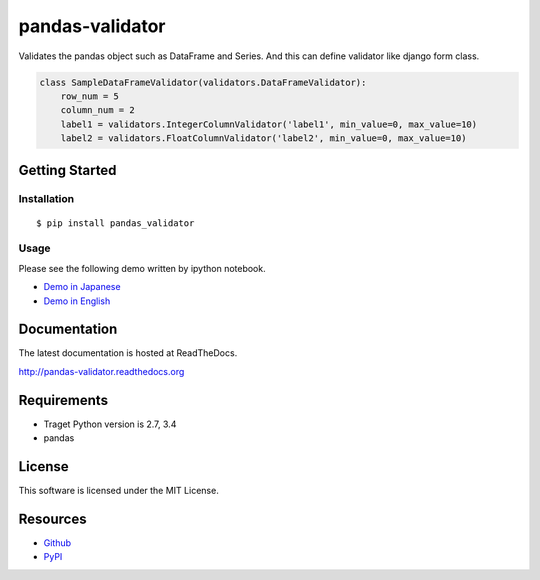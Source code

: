 ================
pandas-validator
================

.. image:: https://travis-ci.org/c-bata/pandas-validator.svg
    :target: https://travis-ci.org/c-bata/pandas-validator

.. image:: https://badge.fury.io/py/pandas_validator.svg
    :target: http://badge.fury.io/py/pandas_validator

.. image:: https://readthedocs.org/projects/pandas-validator/badge/?version=latest
    :target: https://readthedocs.org/projects/pandas-validator/?badge=latest
    :alt: Documentation Status

Validates the pandas object such as DataFrame and Series.
And this can define validator like django form class.

.. code-block:: python

    class SampleDataFrameValidator(validators.DataFrameValidator):
        row_num = 5
        column_num = 2
        label1 = validators.IntegerColumnValidator('label1', min_value=0, max_value=10)
        label2 = validators.FloatColumnValidator('label2', min_value=0, max_value=10)


Getting Started
===============

Installation
------------

::

    $ pip install pandas_validator

Usage
-----

Please see the following demo written by ipython notebook.

* `Demo in Japanese <https://github.com/c-bata/pandas-validator/blob/master/example/pandas_validator_example_ja.ipynb>`_
* `Demo in English <https://github.com/c-bata/pandas-validator/blob/master/example/pandas_validator_example_en.ipynb>`_

Documentation
=============

The latest documentation is hosted at ReadTheDocs.

http://pandas-validator.readthedocs.org

Requirements
============

* Traget Python version is 2.7, 3.4
* pandas

License
=======

This software is licensed under the MIT License.


Resources
=========

* `Github <https://github.com/c-bata/pandas-validator>`_
* `PyPI <https://pypi.python.org/pypi/pandas_validator>`_
